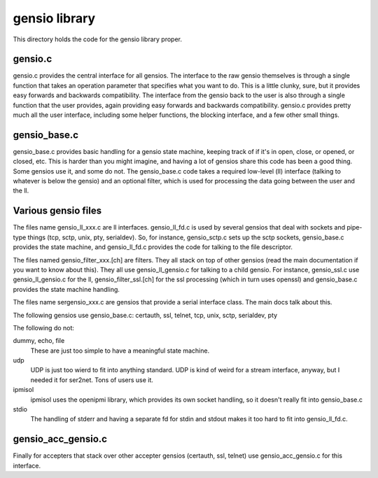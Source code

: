 ===========================
gensio library
===========================

This directory holds the code for the gensio library proper.

gensio.c
========

gensio.c provides the central interface for all gensios.  The
interface to the raw gensio themselves is through a single function
that takes an operation parameter that specifies what you want to do.
This is a little clunky, sure, but it provides easy forwards and
backwards compatibility.  The interface from the gensio back to the
user is also through a single function that the user provides, again
providing easy forwards and backwards compatibility.  gensio.c
provides pretty much all the user interface, including some helper
functions, the blocking interface, and a few other small things.

gensio_base.c
=============

gensio_base.c provides basic handling for a gensio state machine,
keeping track of if it's in open, close, or opened, or closed, etc.
This is harder than you might imagine, and having a lot of gensios
share this code has been a good thing.  Some gensios use it, and some
do not.  The gensio_base.c code takes a required low-level (ll)
interface (talking to whatever is below the gensio) and an optional
filter, which is used for processing the data going between the user
and the ll.

Various gensio files
====================

The files name gensio_ll_xxx.c are ll interfaces.  gensio_ll_fd.c is
used by several gensios that deal with sockets and pipe-type things
(tcp, sctp, unix, pty, serialdev).  So, for instance, gensio_sctp.c
sets up the sctp sockets, gensio_base.c provides the state machine,
and gensio_ll_fd.c provides the code for talking to the file
descriptor.

The files named gensio_filter_xxx.[ch] are filters.  They all stack on
top of other gensios (read the main documentation if you want to know
about this).  They all use gensio_ll_gensio.c for talking to a child
gensio.  For instance, gensio_ssl.c use gensio_ll_gensio.c for the ll,
gensio_filter_ssl.[ch] for the ssl processing (which in turn uses
openssl) and gensio_base.c provides the state machine handling.

The files name sergensio_xxx.c are gensios that provide a serial
interface class.  The main docs talk about this.

The following gensios use gensio_base.c: certauth, ssl, telnet, tcp,
unix, sctp, serialdev, pty

The following do not:

dummy, echo, file
  These are just too simple to have a meaningful state machine.

udp
  UDP is just too wierd to fit into anything standard.  UDP is
  kind of weird for a stream interface, anyway, but I needed it for
  ser2net.  Tons of users use it.

ipmisol
  ipmisol uses the openipmi library, which provides its own socket
  handling, so it doesn't really fit into gensio_base.c

stdio
  The handling of stderr and having a separate fd for stdin and stdout
  makes it too hard to fit into gensio_ll_fd.c.

gensio_acc_gensio.c
===================

Finally for accepters that stack over other accepter gensios
(certauth, ssl, telnet) use gensio_acc_gensio.c for this interface.
